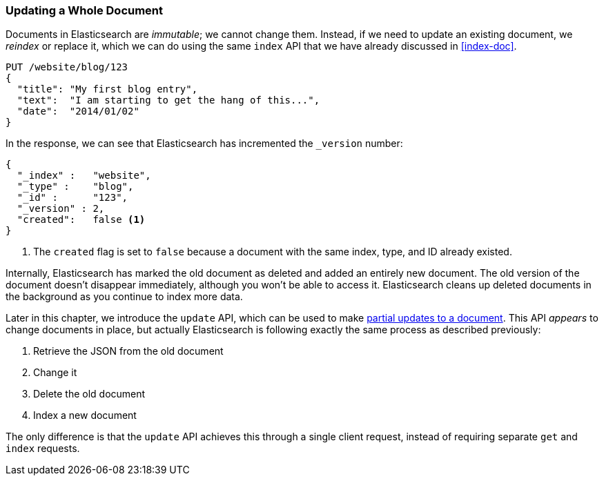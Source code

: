 [[update-doc]]
=== Updating a Whole Document

Documents in Elasticsearch are _immutable_; we cannot change them.((("documents", "updating whole document")))((("updating documents", "whole document"))) Instead, if
we need to update an existing document, we _reindex_ or replace it,((("reindexing")))((("indexing", seealso="reindexing"))) which we
can do using the same `index` API that we have already discussed in
<<index-doc>>.

[source,js]
--------------------------------------------------
PUT /website/blog/123
{
  "title": "My first blog entry",
  "text":  "I am starting to get the hang of this...",
  "date":  "2014/01/02"
}
--------------------------------------------------
// SENSE: 030_Data/25_Reindex_doc.json

In the response, we can see that Elasticsearch has ((("version number (documents)", "incremented when document replaced")))incremented the `_version`
number:

[source,js]
--------------------------------------------------
{
  "_index" :   "website",
  "_type" :    "blog",
  "_id" :      "123",
  "_version" : 2,
  "created":   false <1>
}
--------------------------------------------------
<1> The `created` flag is((("created flag"))) set to `false` because a document with the same
    index, type, and ID already existed.

Internally, Elasticsearch has marked the old document as deleted and added an
entirely new document.((("deleted documents"))) The old version of the document doesn't disappear
immediately, although you won't be able to access it. Elasticsearch cleans up
deleted documents in the background as you continue to index more data.

Later in this chapter, we introduce the `update` API, which can be used to
make <<partial-updates,partial updates to a document>>. This API _appears_ to
change documents in place, but actually Elasticsearch is following exactly the
same process as described previously:

1. Retrieve the JSON from the old document
2. Change it
3. Delete the old document
4. Index a new document

The only difference is that the `update` API achieves this through a single
client request, instead of requiring separate `get` and `index` requests.

